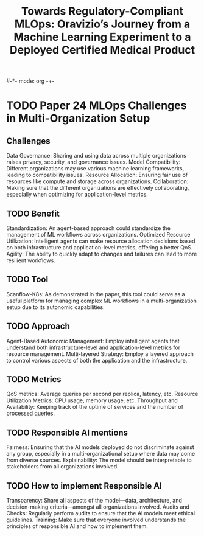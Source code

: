#-*- mode: org -+-
#+COLUMNS: %Date(Date) %10TODO %7Clocksum(Clock) %12ITEM %8Effort(Effort){:} %5TAGS %SCHEDULED
#+TITLE: Towards Regulatory-Compliant MLOps: Oravizio’s Journey from a Machine Learning Experiment to a Deployed Certified Medical Product
#+DESCRIPTION:

* TODO Paper 24 MLOps Challenges in Multi-Organization Setup
** Challenges
Data Governance: Sharing and using data across multiple organizations raises privacy, security, and governance issues.
Model Compatibility: Different organizations may use various machine learning frameworks, leading to compatibility issues.
Resource Allocation: Ensuring fair use of resources like compute and storage across organizations.
Collaboration: Making sure that the different organizations are effectively collaborating, especially when optimizing for application-level metrics.
** TODO Benefit
Standardization: An agent-based approach could standardize the management of ML workflows across organizations.
Optimized Resource Utilization: Intelligent agents can make resource allocation decisions based on both infrastructure and application-level metrics, offering a better QoS.
Agility: The ability to quickly adapt to changes and failures can lead to more resilient workflows.
** TODO Tool
Scanflow-K8s: As demonstrated in the paper, this tool could serve as a useful platform for managing complex ML workflows in a multi-organization setup due to its autonomic capabilities.
** TODO Approach
Agent-Based Autonomic Management: Employ intelligent agents that understand both infrastructure-level and application-level metrics for resource management.
Multi-layered Strategy: Employ a layered approach to control various aspects of both the application and the infrastructure.
** TODO Metrics
QoS metrics: Average queries per second per replica, latency, etc.
Resource Utilization Metrics: CPU usage, memory usage, etc.
Throughput and Availability: Keeping track of the uptime of services and the number of processed queries.
** TODO Responsible AI mentions
Fairness: Ensuring that the AI models deployed do not discriminate against any group, especially in a multi-organizational setup where data may come from diverse sources.
Explainability: The model should be interpretable to stakeholders from all organizations involved.
** TODO How to implement Responsible AI
Transparency: Share all aspects of the model—data, architecture, and decision-making criteria—amongst all organizations involved.
Audits and Checks: Regularly perform audits to ensure that the AI models meet ethical guidelines.
Training: Make sure that everyone involved understands the principles of responsible AI and how to implement them.



